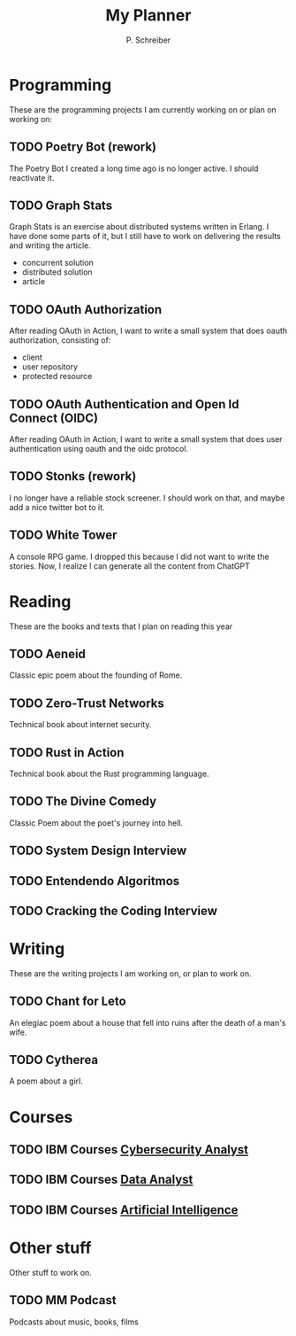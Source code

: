 #+TITLE: My Planner
#+AUTHOR: P. Schreiber

* Programming
These are the programming projects I am currently working on or plan on working on:

** TODO Poetry Bot (rework)
The Poetry Bot I created a long time ago is no longer active.
I should reactivate it.

** TODO Graph Stats
Graph Stats is an exercise about distributed systems written in Erlang.
I have done some parts of it, but I still have to work on delivering the results
and writing the article.

- concurrent solution
- distributed solution
- article
  
** TODO OAuth Authorization
After reading OAuth in Action, I want to write a small system that does oauth authorization,
consisting of:

- client
- user repository
- protected resource

** TODO OAuth Authentication and Open Id Connect (OIDC)
After reading OAuth in Action, I want to write a small system that does user authentication
using oauth and the oidc protocol.

** TODO Stonks (rework)
I no longer have a reliable stock screener. I should work on that,
and maybe add a nice twitter bot to it.

** TODO White Tower
A console RPG game. I dropped this because I did not want to write the stories.
Now, I realize I can generate all the content from ChatGPT

* Reading
These are the books and texts that I plan on reading this year

** TODO Aeneid
Classic epic poem about the founding of Rome.

** TODO Zero-Trust Networks
Technical book about internet security.

** TODO Rust in Action
Technical book about the Rust programming language.

** TODO The Divine Comedy
Classic Poem about the poet's journey into hell.

** TODO System Design Interview

** TODO Entendendo Algoritmos

** TODO Cracking the Coding Interview

* Writing
These are the writing projects I am working on, or plan to work on.

** TODO Chant for Leto
An elegiac poem about a house that fell into ruins after the death of a man's wife.

** TODO Cytherea
A poem about a girl.

* Courses

** TODO IBM Courses [[https://skillsbuild.org/adult-learners/explore-learning/cybersecurity-analyst][Cybersecurity Analyst]]

** TODO IBM Courses [[https://skillsbuild.org/adult-learners/explore-learning/data-analyst][Data Analyst]]

** TODO IBM Courses [[https://skillsbuild.org/adult-learners/explore-learning/artificial-intelligence][Artificial Intelligence]]

* Other stuff
Other stuff to work on.

** TODO MM Podcast
Podcasts about music, books, films

